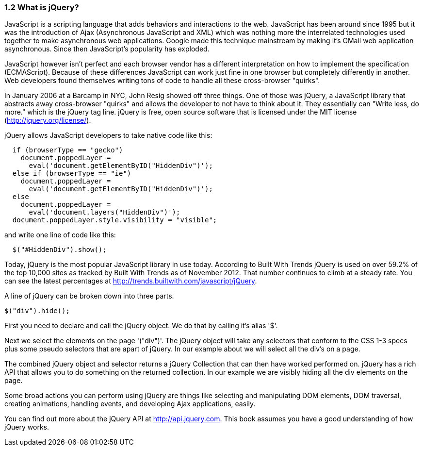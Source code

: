 ////

Author: John Chacko <johns221b@gmail.com>
Chapter Leader approved: <date>
Copy edited: Ralph Whitbeck <rwhitbeck@appendto.com> Nov 23, 2012
Tech edited: <date>

////

1.2 What is jQuery?
~~~~~~~~~~~~~~~~~~~

JavaScript is a scripting language that adds behaviors and interactions to the web.  JavaScript has been around since 1995 but it was the introduction of Ajax (Asynchronous JavaScript and XML) which was nothing more the interrelated technologies used together to make asynchronous web applications.  Google made this technique mainstream by making it's GMail web application asynchronous.  Since then JavaScript's popularity has exploded. 

JavaScript however isn't perfect and each browser vendor has a different interpretation on how to implement the specification (ECMAScript).  Because of these differences JavaScript can work just fine in one browser but completely differently in another.  Web developers found themselves writing tons of code to handle all these cross-browser "quirks". 

In January 2006 at a Barcamp in NYC, John Resig showed off three things.  One of those was jQuery, a JavaScript library that abstracts away cross-browser "quirks" and allows the developer to not have to think about it.  They essentially can "Write less, do more." which is the jQuery tag line.  jQuery is free, open source software that is licensed under the MIT license (http://jquery.org/license/).

jQuery allows JavaScript developers to take native code like this:

-----
  if (browserType == "gecko")
    document.poppedLayer = 
      eval('document.getElementByID("HiddenDiv")');
  else if (browserType == "ie")
    document.poppedLayer = 
      eval('document.getElementByID("HiddenDiv")');
  else 
    document.poppedLayer = 
      eval('document.layers("HiddenDiv")');
  document.poppedLayer.style.visibility = "visible";
-----

and write one line of code like this:

-----
  $("#HiddenDiv").show();
-----

Today, jQuery is the most popular JavaScript library in use today.  According to Built With Trends jQuery is used on over 59.2% of the top 10,000 sites as tracked by Built With Trends as of November 2012.  That number continues to climb at a steady rate.  You can see the latest percentages at http://trends.builtwith.com/javascript/jQuery.

A line of jQuery can be broken down into three parts. 

-----
$("div").hide();
-----

First you need to declare and call the jQuery object.  We do that by calling it's alias '$'.  

Next we select the elements on the page '("div")'.  The jQuery object will take any selectors that conform to the CSS 1-3 specs plus some pseudo selectors that are apart of jQuery. In our example about we will select all the div's on a page. 

The combined jQuery object and selector returns a jQuery Collection that can then have worked performed on.  jQuery has a rich API that allows you to do something on the returned collection.  In our example we are visibly hiding all the div elements on the page.

Some broad actions you can perform using jQuery are things like selecting and manipulating DOM elements, DOM traversal, creating animations, handling events, and developing Ajax applications, easily.

You can find out more about the jQuery API at http://api.jquery.com.  This book assumes you have a good understanding of how jQuery works. 